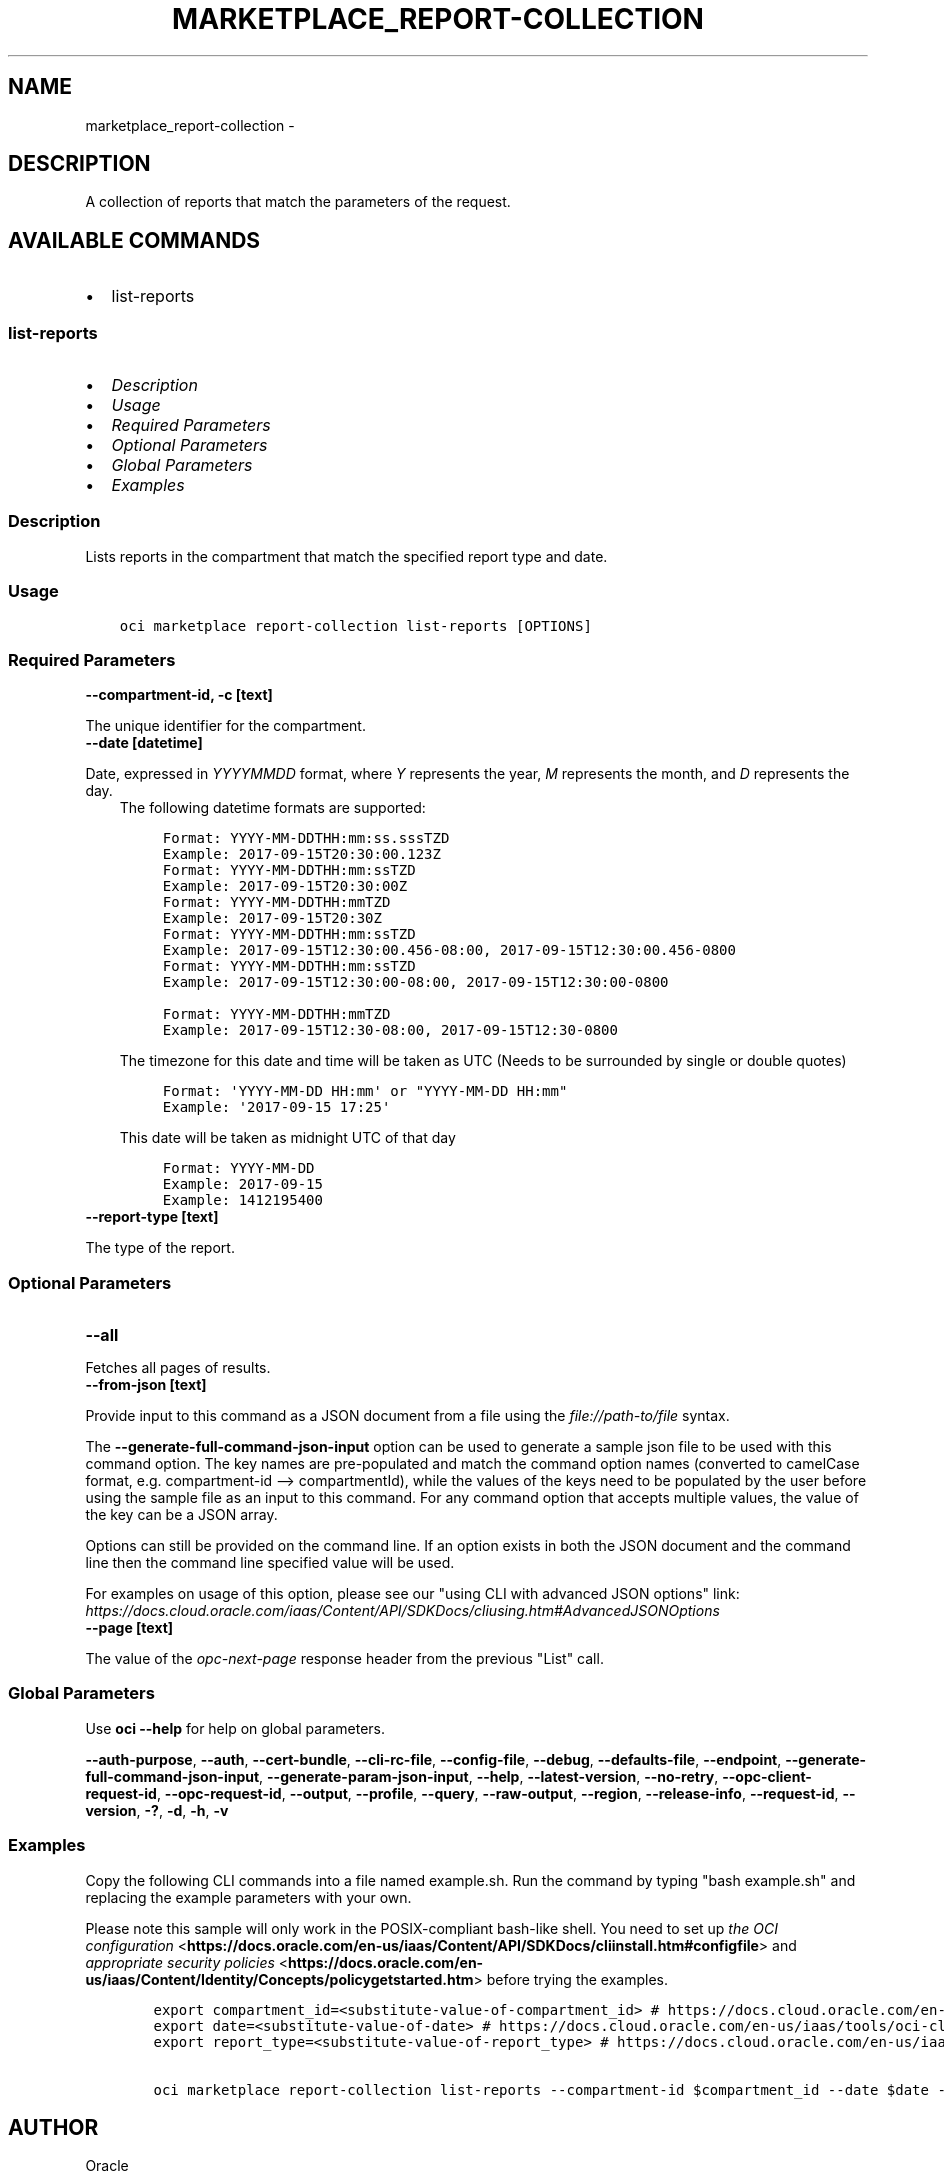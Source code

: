 .\" Man page generated from reStructuredText.
.
.
.nr rst2man-indent-level 0
.
.de1 rstReportMargin
\\$1 \\n[an-margin]
level \\n[rst2man-indent-level]
level margin: \\n[rst2man-indent\\n[rst2man-indent-level]]
-
\\n[rst2man-indent0]
\\n[rst2man-indent1]
\\n[rst2man-indent2]
..
.de1 INDENT
.\" .rstReportMargin pre:
. RS \\$1
. nr rst2man-indent\\n[rst2man-indent-level] \\n[an-margin]
. nr rst2man-indent-level +1
.\" .rstReportMargin post:
..
.de UNINDENT
. RE
.\" indent \\n[an-margin]
.\" old: \\n[rst2man-indent\\n[rst2man-indent-level]]
.nr rst2man-indent-level -1
.\" new: \\n[rst2man-indent\\n[rst2man-indent-level]]
.in \\n[rst2man-indent\\n[rst2man-indent-level]]u
..
.TH "MARKETPLACE_REPORT-COLLECTION" "1" "Jun 07, 2021" "2.25.2" "OCI CLI Command Reference"
.SH NAME
marketplace_report-collection \- 
.SH DESCRIPTION
.sp
A collection of reports that match the parameters of the request.
.SH AVAILABLE COMMANDS
.INDENT 0.0
.IP \(bu 2
list\-reports
.UNINDENT
.SS \fBlist\-reports\fP
.INDENT 0.0
.IP \(bu 2
\fI\%Description\fP
.IP \(bu 2
\fI\%Usage\fP
.IP \(bu 2
\fI\%Required Parameters\fP
.IP \(bu 2
\fI\%Optional Parameters\fP
.IP \(bu 2
\fI\%Global Parameters\fP
.IP \(bu 2
\fI\%Examples\fP
.UNINDENT
.SS Description
.sp
Lists reports in the compartment that match the specified report type and date.
.SS Usage
.INDENT 0.0
.INDENT 3.5
.sp
.nf
.ft C
oci marketplace report\-collection list\-reports [OPTIONS]
.ft P
.fi
.UNINDENT
.UNINDENT
.SS Required Parameters
.INDENT 0.0
.TP
.B \-\-compartment\-id, \-c [text]
.UNINDENT
.sp
The unique identifier for the compartment.
.INDENT 0.0
.TP
.B \-\-date [datetime]
.UNINDENT
.sp
Date, expressed in \fIYYYYMMDD\fP format, where \fIY\fP represents the year, \fIM\fP represents the month, and \fID\fP represents the day.
.INDENT 0.0
.INDENT 3.5
The following datetime formats are supported:
.INDENT 0.0
.INDENT 3.5
.sp
.nf
.ft C
Format: YYYY\-MM\-DDTHH:mm:ss.sssTZD
Example: 2017\-09\-15T20:30:00.123Z
.ft P
.fi
.UNINDENT
.UNINDENT
.INDENT 0.0
.INDENT 3.5
.sp
.nf
.ft C
Format: YYYY\-MM\-DDTHH:mm:ssTZD
Example: 2017\-09\-15T20:30:00Z
.ft P
.fi
.UNINDENT
.UNINDENT
.INDENT 0.0
.INDENT 3.5
.sp
.nf
.ft C
Format: YYYY\-MM\-DDTHH:mmTZD
Example: 2017\-09\-15T20:30Z
.ft P
.fi
.UNINDENT
.UNINDENT
.INDENT 0.0
.INDENT 3.5
.sp
.nf
.ft C
Format: YYYY\-MM\-DDTHH:mm:ssTZD
Example: 2017\-09\-15T12:30:00.456\-08:00, 2017\-09\-15T12:30:00.456\-0800
.ft P
.fi
.UNINDENT
.UNINDENT
.INDENT 0.0
.INDENT 3.5
.sp
.nf
.ft C
Format: YYYY\-MM\-DDTHH:mm:ssTZD
Example: 2017\-09\-15T12:30:00\-08:00, 2017\-09\-15T12:30:00\-0800
.ft P
.fi
.UNINDENT
.UNINDENT
.INDENT 0.0
.INDENT 3.5
.sp
.nf
.ft C
Format: YYYY\-MM\-DDTHH:mmTZD
Example: 2017\-09\-15T12:30\-08:00, 2017\-09\-15T12:30\-0800
.ft P
.fi
.UNINDENT
.UNINDENT
.sp
The timezone for this date and time will be taken as UTC (Needs to be surrounded by single or double quotes)
.INDENT 0.0
.INDENT 3.5
.sp
.nf
.ft C
Format: \(aqYYYY\-MM\-DD HH:mm\(aq or "YYYY\-MM\-DD HH:mm"
Example: \(aq2017\-09\-15 17:25\(aq
.ft P
.fi
.UNINDENT
.UNINDENT
.sp
This date will be taken as midnight UTC of that day
.INDENT 0.0
.INDENT 3.5
.sp
.nf
.ft C
Format: YYYY\-MM\-DD
Example: 2017\-09\-15
.ft P
.fi
.UNINDENT
.UNINDENT
.INDENT 0.0
.INDENT 3.5
.sp
.nf
.ft C
Example: 1412195400
.ft P
.fi
.UNINDENT
.UNINDENT
.UNINDENT
.UNINDENT
.INDENT 0.0
.TP
.B \-\-report\-type [text]
.UNINDENT
.sp
The type of the report.
.SS Optional Parameters
.INDENT 0.0
.TP
.B \-\-all
.UNINDENT
.sp
Fetches all pages of results.
.INDENT 0.0
.TP
.B \-\-from\-json [text]
.UNINDENT
.sp
Provide input to this command as a JSON document from a file using the \fI\%file://path\-to/file\fP syntax.
.sp
The \fB\-\-generate\-full\-command\-json\-input\fP option can be used to generate a sample json file to be used with this command option. The key names are pre\-populated and match the command option names (converted to camelCase format, e.g. compartment\-id \-\-> compartmentId), while the values of the keys need to be populated by the user before using the sample file as an input to this command. For any command option that accepts multiple values, the value of the key can be a JSON array.
.sp
Options can still be provided on the command line. If an option exists in both the JSON document and the command line then the command line specified value will be used.
.sp
For examples on usage of this option, please see our "using CLI with advanced JSON options" link: \fI\%https://docs.cloud.oracle.com/iaas/Content/API/SDKDocs/cliusing.htm#AdvancedJSONOptions\fP
.INDENT 0.0
.TP
.B \-\-page [text]
.UNINDENT
.sp
The value of the \fIopc\-next\-page\fP response header from the previous "List" call.
.SS Global Parameters
.sp
Use \fBoci \-\-help\fP for help on global parameters.
.sp
\fB\-\-auth\-purpose\fP, \fB\-\-auth\fP, \fB\-\-cert\-bundle\fP, \fB\-\-cli\-rc\-file\fP, \fB\-\-config\-file\fP, \fB\-\-debug\fP, \fB\-\-defaults\-file\fP, \fB\-\-endpoint\fP, \fB\-\-generate\-full\-command\-json\-input\fP, \fB\-\-generate\-param\-json\-input\fP, \fB\-\-help\fP, \fB\-\-latest\-version\fP, \fB\-\-no\-retry\fP, \fB\-\-opc\-client\-request\-id\fP, \fB\-\-opc\-request\-id\fP, \fB\-\-output\fP, \fB\-\-profile\fP, \fB\-\-query\fP, \fB\-\-raw\-output\fP, \fB\-\-region\fP, \fB\-\-release\-info\fP, \fB\-\-request\-id\fP, \fB\-\-version\fP, \fB\-?\fP, \fB\-d\fP, \fB\-h\fP, \fB\-v\fP
.SS Examples
.sp
Copy the following CLI commands into a file named example.sh. Run the command by typing "bash example.sh" and replacing the example parameters with your own.
.sp
Please note this sample will only work in the POSIX\-compliant bash\-like shell. You need to set up \fI\%the OCI configuration\fP <\fBhttps://docs.oracle.com/en-us/iaas/Content/API/SDKDocs/cliinstall.htm#configfile\fP> and \fI\%appropriate security policies\fP <\fBhttps://docs.oracle.com/en-us/iaas/Content/Identity/Concepts/policygetstarted.htm\fP> before trying the examples.
.INDENT 0.0
.INDENT 3.5
.sp
.nf
.ft C
    export compartment_id=<substitute\-value\-of\-compartment_id> # https://docs.cloud.oracle.com/en\-us/iaas/tools/oci\-cli/latest/oci_cli_docs/cmdref/marketplace/report\-collection/list\-reports.html#cmdoption\-compartment\-id
    export date=<substitute\-value\-of\-date> # https://docs.cloud.oracle.com/en\-us/iaas/tools/oci\-cli/latest/oci_cli_docs/cmdref/marketplace/report\-collection/list\-reports.html#cmdoption\-date
    export report_type=<substitute\-value\-of\-report_type> # https://docs.cloud.oracle.com/en\-us/iaas/tools/oci\-cli/latest/oci_cli_docs/cmdref/marketplace/report\-collection/list\-reports.html#cmdoption\-report\-type

    oci marketplace report\-collection list\-reports \-\-compartment\-id $compartment_id \-\-date $date \-\-report\-type $report_type
.ft P
.fi
.UNINDENT
.UNINDENT
.SH AUTHOR
Oracle
.SH COPYRIGHT
2016, 2021, Oracle
.\" Generated by docutils manpage writer.
.

